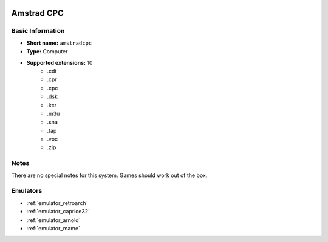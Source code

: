 .. image:: /global/assets/systems/amstradcpc-photo.png
	:width: 25%

.. image:: /global/assets/systems/amstradcpc-logo.png
	:width: 73%

.. _system_amstradcpc:

Amstrad CPC
===========

Basic Information
~~~~~~~~~~~~~~~~~
- **Short name:** ``amstradcpc``
- **Type:** Computer
- **Supported extensions:** 10
	- .cdt
	- .cpr
	- .cpc
	- .dsk
	- .kcr
	- .m3u
	- .sna
	- .tap
	- .voc
	- .zip

Notes
~~~~~

There are no special notes for this system. Games should work out of the box.

Emulators
~~~~~~~~~
- :ref:`emulator_retroarch`
- :ref:`emulator_caprice32`
- :ref:`emulator_arnold`
- :ref:`emulator_mame`